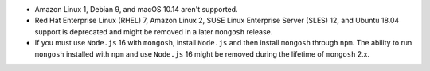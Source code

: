 - Amazon Linux 1, Debian 9, and macOS 10.14 aren't supported.
- Red Hat Enterprise Linux (RHEL) 7, Amazon Linux 2, SUSE Linux
  Enterprise Server (SLES) 12, and Ubuntu 18.04 support is deprecated
  and might be removed in a later ``mongosh`` release.
- If you must use ``Node.js`` 16 with ``mongosh``, install ``Node.js``
  and then install ``mongosh`` through ``npm``. The ability to run
  ``mongosh`` installed with ``npm`` and use ``Node.js`` 16 might be
  removed during the lifetime of ``mongosh`` 2.x.
